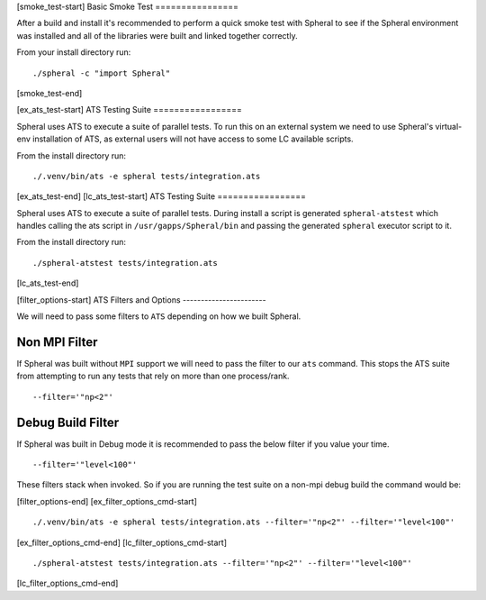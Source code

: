 

..
   BASIC SMOKE TEST
   ----------------------------------------

[smoke_test-start]
Basic Smoke Test
================

After a build and install it's recommended to perform a quick smoke test with Spheral to see if the Spheral environment was installed and all of the libraries were built and linked together correctly.

From your install directory run:
::

  ./spheral -c "import Spheral"

[smoke_test-end]



..
   RUNNING ATS
   ----------------------------------------

[ex_ats_test-start]
ATS Testing Suite
=================

Spheral uses ATS to execute a suite of parallel tests. To run this on an external system we need to use Spheral's virtual-env installation of ATS, as external users will not have access to some LC available scripts.

From the install directory run:
::

  ./.venv/bin/ats -e spheral tests/integration.ats 

[ex_ats_test-end]
[lc_ats_test-start]
ATS Testing Suite
=================

Spheral uses ATS to execute a suite of parallel tests. During install a script is generated ``spheral-atstest`` which handles calling the ats script in ``/usr/gapps/Spheral/bin`` and passing the generated ``spheral`` executor script to it.

From the install directory run:
::

  ./spheral-atstest tests/integration.ats 

[lc_ats_test-end]



..
   ATS FILTER OPTIONS
   ----------------------------------------

[filter_options-start]
ATS Filters and Options
-----------------------

We will need to pass some filters to ``ATS`` depending on how we built Spheral.

Non MPI Filter
..............

If Spheral was built without ``MPI`` support we will need to pass the filter to our ``ats`` command. This stops the ATS suite from attempting to run any tests that rely on more than one process/rank.
:: 

  --filter='"np<2"'
  
Debug Build Filter
..................

If Spheral was built in Debug mode it is recommended to pass the below filter if you value your time.
::

  --filter='"level<100"'

These filters stack when invoked. So if you are running the test suite on a non-mpi debug build the command would be:

[filter_options-end]
[ex_filter_options_cmd-start]
::

  ./.venv/bin/ats -e spheral tests/integration.ats --filter='"np<2"' --filter='"level<100"'

[ex_filter_options_cmd-end]
[lc_filter_options_cmd-start]
::

  ./spheral-atstest tests/integration.ats --filter='"np<2"' --filter='"level<100"'

[lc_filter_options_cmd-end]
